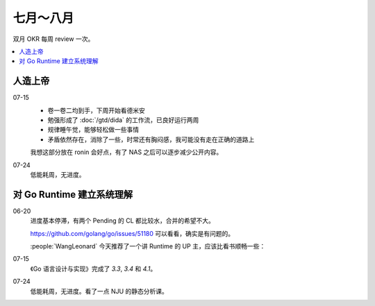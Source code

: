 ==========
七月～八月
==========

双月 OKR 每周 review 一次。

.. contents::
   :local:

人造上帝
========

.. okr:: _
   :id: 2022-o3/1
   :krs: 重读 :book:`德米安`
         读 :book:`爱灵魂自我教程`
         处理好自己的攻击性
   :scores: 0 0 0

07-15
   - 卷一卷二均到手，下周开始看德米安
   - 勉强形成了 :doc:`/gtd/dida` 的工作流，已良好运行两周
   - 规律睡午觉，能够轻松做一些事情
   - 矛盾依然存在，消除了一些，时常还有胸闷感，我可能没有走在正确的道路上

   我想这部分放在 ronin 会好点，有了 NAS 之后可以逐步减少公开内容。

07-24
   低能耗周，无进度。

对 Go Runtime 建立系统理解
==========================

.. okr:: _
   :id: 2022-o2/1
   :krs: 
         看完 幼麟实验室 的 `Golang 合辑`__ 视频
         粗读一遍《Go 语言设计与实现》
         给 Go Runtime 贡献 1~2 个 patches
   :scores: 0 0 0

   __ https://www.bilibili.com/video/BV1hv411x7we

06-20
   进度基本停滞，有两个 Pending 的 CL 都比较水，合并的希望不大。

   https://github.com/golang/go/issues/51180 可以看看，确实是有问题的。

   :people:`WangLeonard` 今天推荐了一个讲 Runtime 的 UP 主，应该比看书顺畅一些：

   .. bilibili:: BV1hv411x7we

07-15
   《Go 语言设计与实现》完成了 `3.3`, `3.4` 和 `4.1`。

07-24
   低能耗周，无进度。看了一点 NJU 的静态分析课。
